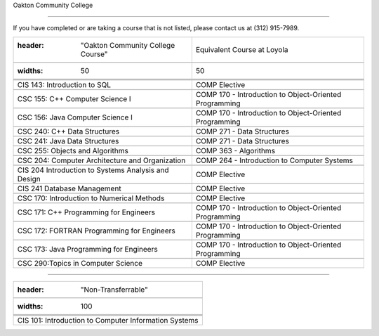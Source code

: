 .. Loyola University Chicago Computer Science - Transfer Guides - Oakton Community College





Oakton Community College

==========================================================================================





If you have completed or are taking a course that is not listed, please contact us at (312) 915-7989.



.. csv-table:: 

   	:header: "Oakton Community College Course", "Equivalent Course at Loyola"

   	:widths: 50, 50



	"CIS 143: Introduction to SQL", "COMP Elective"

	"CSC 155: C++ Computer Science I", "COMP 170 - Introduction to Object-Oriented Programming"

	"CSC 156: Java Computer Science I", "COMP 170 - Introduction to Object-Oriented Programming"

	"CSC 240: C++ Data Structures", "COMP 271 - Data Structures"

	"CSC 241: Java Data Structures", "COMP 271 - Data Structures"

	"CSC 255: Objects and Algorithms", "COMP 363 - Algorithms"

	"CSC 204: Computer Architecture and Organization", "COMP 264 - Introduction to Computer Systems"

	"CIS 204 Introduction to Systems Analysis and Design", "COMP Elective"

	"CIS 241 Database Management", "COMP Elective"

	"CSC 170: Introduction to Numerical Methods", "COMP Elective"

	"CSC 171: C++ Programming for Engineers", "COMP 170 - Introduction to Object-Oriented Programming"

	"CSC 172: FORTRAN Programming for Engineers", "COMP 170 - Introduction to Object-Oriented Programming"

	"CSC 173: Java Programming for Engineers", "COMP 170 - Introduction to Object-Oriented Programming"

	"CSC 290:Topics in Computer Science", "COMP Elective"



==========================================================================================



.. csv-table:: 

   	:header: "Non-Transferrable"

   	:widths: 100



	"CIS 101: Introduction to Computer Information Systems"